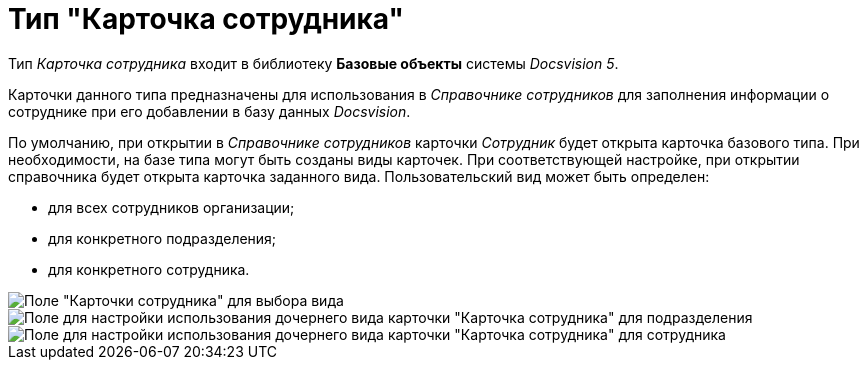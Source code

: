 = Тип "Карточка сотрудника"

Тип _Карточка сотрудника_ входит в библиотеку *Базовые объекты* системы _Docsvision 5_.

Карточки данного типа предназначены для использования в _Справочнике сотрудников_ для заполнения информации о сотруднике при его добавлении в базу данных _Docsvision_.

По умолчанию, при открытии в _Справочнике сотрудников_ карточки _Сотрудник_ будет открыта карточка базового типа. При необходимости, на базе типа могут быть созданы виды карточек. При соответствующей настройке, при открытии справочника будет открыта карточка заданного вида. Пользовательский вид может быть определен:

* для всех сотрудников организации;
* для конкретного подразделения;
* для конкретного сотрудника.

image::cSub_Employee_select_subtype_for_organization.png[Поле "Карточки сотрудника" для выбора вида]

image::cSub_Employee_partner_select_subtype_for_department.png[Поле для настройки использования дочернего вида карточки "Карточка сотрудника" для подразделения]

image::cSub_Employee_partner_select_subtype_for_person.png[Поле для настройки использования дочернего вида карточки "Карточка сотрудника" для сотрудника]
